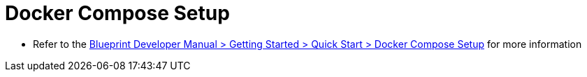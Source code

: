 = Docker Compose Setup[[dockerApproach]]

* Refer to the https://documentation.coremedia.com[Blueprint Developer Manual > Getting Started > Quick Start > Docker Compose Setup] for more information
